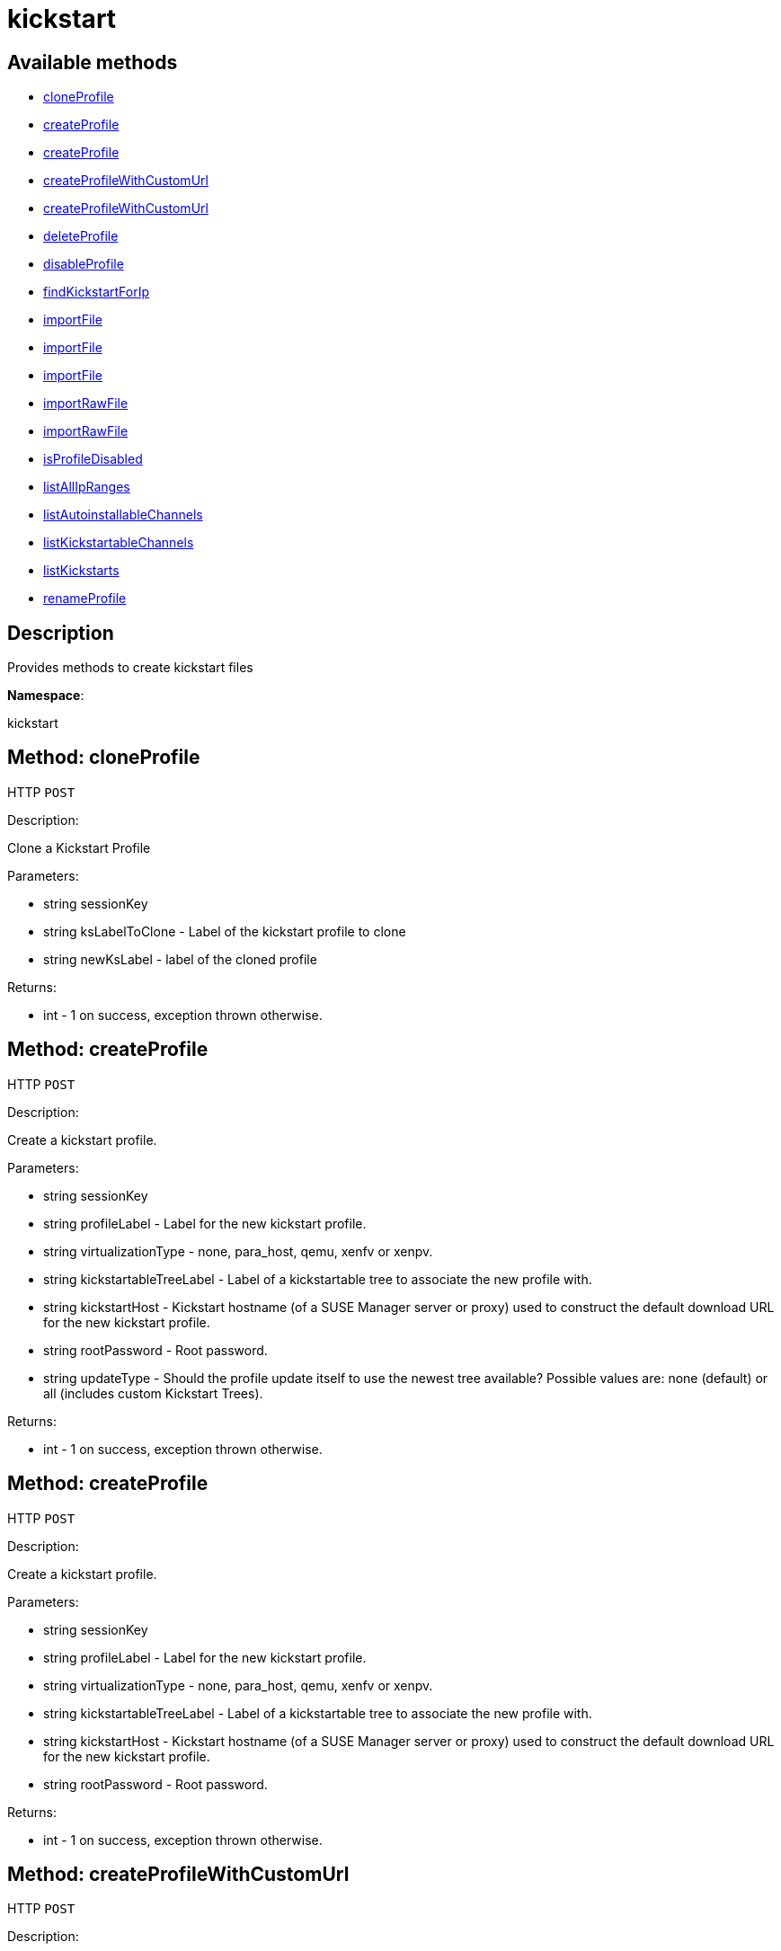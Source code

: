[#apidoc-kickstart]
= kickstart


== Available methods

* <<apidoc-kickstart-cloneProfile-845635028,cloneProfile>>
* <<apidoc-kickstart-createProfile-438448733,createProfile>>
* <<apidoc-kickstart-createProfile-1012707347,createProfile>>
* <<apidoc-kickstart-createProfileWithCustomUrl-1600734767,createProfileWithCustomUrl>>
* <<apidoc-kickstart-createProfileWithCustomUrl-70432899,createProfileWithCustomUrl>>
* <<apidoc-kickstart-deleteProfile-620462871,deleteProfile>>
* <<apidoc-kickstart-disableProfile-1831833867,disableProfile>>
* <<apidoc-kickstart-findKickstartForIp-335204551,findKickstartForIp>>
* <<apidoc-kickstart-importFile-877809987,importFile>>
* <<apidoc-kickstart-importFile-309208848,importFile>>
* <<apidoc-kickstart-importFile-355063092,importFile>>
* <<apidoc-kickstart-importRawFile-592520538,importRawFile>>
* <<apidoc-kickstart-importRawFile-83375833,importRawFile>>
* <<apidoc-kickstart-isProfileDisabled-256186736,isProfileDisabled>>
* <<apidoc-kickstart-listAllIpRanges-1386612163,listAllIpRanges>>
* <<apidoc-kickstart-listAutoinstallableChannels-1741494589,listAutoinstallableChannels>>
* <<apidoc-kickstart-listKickstartableChannels-268630105,listKickstartableChannels>>
* <<apidoc-kickstart-listKickstarts-1128352648,listKickstarts>>
* <<apidoc-kickstart-renameProfile-1249676471,renameProfile>>

== Description

Provides methods to create kickstart files

*Namespace*:

kickstart


[#apidoc-kickstart-cloneProfile-845635028]
== Method: cloneProfile

HTTP `POST`

Description:

Clone a Kickstart Profile




Parameters:

* [.string]#string#  sessionKey
 
* [.string]#string#  ksLabelToClone - Label of the
 kickstart profile to clone
 
* [.string]#string#  newKsLabel - label of the cloned profile
 

Returns:

* [.int]#int#  - 1 on success, exception thrown otherwise.
 



[#apidoc-kickstart-createProfile-438448733]
== Method: createProfile

HTTP `POST`

Description:

Create a kickstart profile.




Parameters:

* [.string]#string#  sessionKey
 
* [.string]#string#  profileLabel - Label for the new
 kickstart profile.
 
* [.string]#string#  virtualizationType - none, para_host,
 qemu, xenfv or xenpv.
 
* [.string]#string#  kickstartableTreeLabel - Label of a
 kickstartable tree to associate the new profile with.
 
* [.string]#string#  kickstartHost - Kickstart hostname
 (of a SUSE Manager server or proxy) used to construct the default download URL for
 the new kickstart profile.
 
* [.string]#string#  rootPassword - Root password.
 
* [.string]#string#  updateType - Should the profile update
 itself to use the newest tree available? Possible values are: none (default)
 or all (includes custom Kickstart Trees).
 

Returns:

* [.int]#int#  - 1 on success, exception thrown otherwise.
 



[#apidoc-kickstart-createProfile-1012707347]
== Method: createProfile

HTTP `POST`

Description:

Create a kickstart profile.




Parameters:

* [.string]#string#  sessionKey
 
* [.string]#string#  profileLabel - Label for the new
 kickstart profile.
 
* [.string]#string#  virtualizationType - none, para_host,
 qemu, xenfv or xenpv.
 
* [.string]#string#  kickstartableTreeLabel - Label of a
 kickstartable tree to associate the new profile with.
 
* [.string]#string#  kickstartHost - Kickstart hostname
 (of a SUSE Manager server or proxy) used to construct the default download URL for
 the new kickstart profile.
 
* [.string]#string#  rootPassword - Root password.
 

Returns:

* [.int]#int#  - 1 on success, exception thrown otherwise.
 



[#apidoc-kickstart-createProfileWithCustomUrl-1600734767]
== Method: createProfileWithCustomUrl

HTTP `POST`

Description:

Create a kickstart profile.




Parameters:

* [.string]#string#  sessionKey
 
* [.string]#string#  profileLabel - Label for the new
 kickstart profile.
 
* [.string]#string#  virtualizationType - none, para_host,
 qemu, xenfv or xenpv.
 
* [.string]#string#  kickstartableTreeLabel - Label of a
 kickstartable tree to associate the new profile with.
 
* [.boolean]#boolean#  downloadUrl - Download URL, or
 'default' to use the kickstart tree's default URL.
 
* [.string]#string#  rootPassword - Root password.
 

Returns:

* [.int]#int#  - 1 on success, exception thrown otherwise.
 



[#apidoc-kickstart-createProfileWithCustomUrl-70432899]
== Method: createProfileWithCustomUrl

HTTP `POST`

Description:

Create a kickstart profile.




Parameters:

* [.string]#string#  sessionKey
 
* [.string]#string#  profileLabel - Label for the new
 kickstart profile.
 
* [.string]#string#  virtualizationType - none, para_host,
 qemu, xenfv or xenpv.
 
* [.string]#string#  kickstartableTreeLabel - Label of a
 kickstartable tree to associate the new profile with.
 
* [.boolean]#boolean#  downloadUrl - Download URL, or
 'default' to use the kickstart tree's default URL.
 
* [.string]#string#  rootPassword - Root password.
 
* [.string]#string#  updateType - Should the profile update
 itself to use the newest tree available? Possible values are: none (default)
 or all (includes custom Kickstart Trees).
 

Returns:

* [.int]#int#  - 1 on success, exception thrown otherwise.
 



[#apidoc-kickstart-deleteProfile-620462871]
== Method: deleteProfile

HTTP `POST`

Description:

Delete a kickstart profile




Parameters:

* [.string]#string#  sessionKey
 
* [.string]#string#  ksLabel - The label of
 the kickstart profile you want to remove
 

Returns:

* [.int]#int#  - 1 on success, exception thrown otherwise.
 



[#apidoc-kickstart-disableProfile-1831833867]
== Method: disableProfile

HTTP `POST`

Description:

Enable/Disable a Kickstart Profile




Parameters:

* [.string]#string#  sessionKey
 
* [.string]#string#  profileLabel - Label for the
 kickstart tree you want to en/disable
 
* [.string]#string#  disabled - true to disable the profile
 

Returns:

* [.int]#int#  - 1 on success, exception thrown otherwise.
 



[#apidoc-kickstart-findKickstartForIp-335204551]
== Method: findKickstartForIp

HTTP `GET`

Description:

Find an associated kickstart for a given ip address.




Parameters:

* [.string]#string#  sessionKey
 
* [.string]#string#  ipAddress - The ip address to
 search for (i.e. 192.168.0.1)
 

Returns:

* [.string]#string#  label - label of the kickstart. Empty string if not found
 



[#apidoc-kickstart-importFile-877809987]
== Method: importFile

HTTP `POST`

Description:

Import a kickstart profile.




Parameters:

* [.string]#string#  sessionKey
 
* [.string]#string#  profileLabel - Label for the new
 kickstart profile.
 
* [.string]#string#  virtualizationType - none, para_host,
 qemu, xenfv or xenpv.
 
* [.string]#string#  kickstartableTreeLabel - Label of a
 kickstartable tree to associate the new profile with.
 
* [.string]#string#  kickstartFileContents - Contents of
 the kickstart file to import.
 

Returns:

* [.int]#int#  - 1 on success, exception thrown otherwise.
 



[#apidoc-kickstart-importFile-309208848]
== Method: importFile

HTTP `POST`

Description:

Import a kickstart profile.




Parameters:

* [.string]#string#  sessionKey
 
* [.string]#string#  profileLabel - Label for the new
 kickstart profile.
 
* [.string]#string#  virtualizationType - none, para_host,
 qemu, xenfv or xenpv.
 
* [.string]#string#  kickstartableTreeLabel - Label of a
 kickstartable tree to associate the new profile with.
 
* [.string]#string#  kickstartHost - Kickstart hostname
 (of a SUSE Manager server or proxy) used to construct the default download URL for
 the new kickstart profile. Using this option signifies that this default
 URL will be used instead of any url/nfs/cdrom/harddrive commands in the
 kickstart file itself.
 
* [.string]#string#  kickstartFileContents - Contents of
 the kickstart file to import.
 

Returns:

* [.int]#int#  - 1 on success, exception thrown otherwise.
 



[#apidoc-kickstart-importFile-355063092]
== Method: importFile

HTTP `POST`

Description:

Import a kickstart profile.




Parameters:

* [.string]#string#  sessionKey
 
* [.string]#string#  profileLabel - Label for the new
 kickstart profile.
 
* [.string]#string#  virtualizationType - none, para_host,
 qemu, xenfv or xenpv.
 
* [.string]#string#  kickstartableTreeLabel - Label of a
 kickstartable tree to associate the new profile with.
 
* [.string]#string#  kickstartHost - Kickstart hostname
 (of a SUSE Manager server or proxy) used to construct the default download URL for
 the new kickstart profile. Using this option signifies that this default
 URL will be used instead of any url/nfs/cdrom/harddrive commands in the
 kickstart file itself.
 
* [.string]#string#  kickstartFileContents - Contents of
 the kickstart file to import.
 
* [.string]#string#  updateType - Should the profile update
 itself to use the newest tree available? Possible values are: none (default)
 or all (includes custom Kickstart Trees).
 

Returns:

* [.int]#int#  - 1 on success, exception thrown otherwise.
 



[#apidoc-kickstart-importRawFile-592520538]
== Method: importRawFile

HTTP `POST`

Description:

Import a raw kickstart file into #product().




Parameters:

* [.string]#string#  sessionKey
 
* [.string]#string#  profileLabel - Label for the new
 kickstart profile.
 
* [.string]#string#  virtualizationType - none, para_host,
 qemu, xenfv or xenpv.
 
* [.string]#string#  kickstartableTreeLabel - Label of a
 kickstartable tree to associate the new profile with.
 
* [.string]#string#  kickstartFileContents - Contents of
 the kickstart file to import.
 

Returns:

* [.int]#int#  - 1 on success, exception thrown otherwise.
 



[#apidoc-kickstart-importRawFile-83375833]
== Method: importRawFile

HTTP `POST`

Description:

Import a raw kickstart file into #product().




Parameters:

* [.string]#string#  sessionKey
 
* [.string]#string#  profileLabel - Label for the new
 kickstart profile.
 
* [.string]#string#  virtualizationType - none, para_host,
 qemu, xenfv or xenpv.
 
* [.string]#string#  kickstartableTreeLabel - Label of a
 kickstartable tree to associate the new profile with.
 
* [.string]#string#  kickstartFileContents - Contents of
 the kickstart file to import.
 
* [.string]#string#  updateType - Should the profile update
 itself to use the newest tree available? Possible values are: none (default)
 or all (includes custom Kickstart Trees).
 

Returns:

* [.int]#int#  - 1 on success, exception thrown otherwise.
 



[#apidoc-kickstart-isProfileDisabled-256186736]
== Method: isProfileDisabled

HTTP `GET`

Description:

Returns whether a kickstart profile is disabled




Parameters:

* [.string]#string#  sessionKey
 
* [.string]#string#  profileLabel - kickstart profile label
 

Returns:

* [.boolean]#boolean#  disabled - true if profile is disabled
 



[#apidoc-kickstart-listAllIpRanges-1386612163]
== Method: listAllIpRanges

HTTP `GET`

Description:

List all Ip Ranges and their associated kickstarts available
 in the user's org.




Parameters:

* [.string]#string#  sessionKey
 

Returns:

* [.array]#array# :
 * [.struct]#struct#  kickstart IP range
** [.string]#string#  "ksLabel" - the kickstart label associated with the IP range
** [.string]#string#  "max" - the max IP of the range
** [.string]#string#  "min" - the min IP of the range
   
 



[#apidoc-kickstart-listAutoinstallableChannels-1741494589]
== Method: listAutoinstallableChannels

HTTP `GET`

Description:

List autoinstallable channels for the logged in user.




Parameters:

* [.string]#string#  sessionKey
 

Returns:

* [.array]#array# :
 * [.struct]#struct#  channel
** [.int]#int#  "id"
** [.string]#string#  "name"
** [.string]#string#  "label"
** [.string]#string#  "arch_name"
** [.string]#string#  "arch_label"
** [.string]#string#  "summary"
** [.string]#string#  "description"
** [.string]#string#  "checksum_label"
** [.dateTime.iso8601]#dateTime.iso8601#  "last_modified"
** [.string]#string#  "maintainer_name"
** [.string]#string#  "maintainer_email"
** [.string]#string#  "maintainer_phone"
** [.string]#string#  "support_policy"
** [.string]#string#  "gpg_key_url"
** [.string]#string#  "gpg_key_id"
** [.string]#string#  "gpg_key_fp"
** [.dateTime.iso8601]#dateTime.iso8601#  "yumrepo_last_sync" - (optional)
** [.string]#string#  "end_of_life"
** [.string]#string#  "parent_channel_label"
** [.string]#string#  "clone_original"
** [.array]#array#  "contentSources"
*** [.struct]#struct#  content source
**** [.int]#int#  "id"
**** [.string]#string#  "label"
**** [.string]#string#  "sourceUrl"
**** [.string]#string#  "type"
   
 



[#apidoc-kickstart-listKickstartableChannels-268630105]
== Method: listKickstartableChannels

HTTP `GET`

Description:

List kickstartable channels for the logged in user.




Parameters:

* [.string]#string#  sessionKey
 

Returns:

* [.array]#array# :
 * [.struct]#struct#  channel
** [.int]#int#  "id"
** [.string]#string#  "name"
** [.string]#string#  "label"
** [.string]#string#  "arch_name"
** [.string]#string#  "arch_label"
** [.string]#string#  "summary"
** [.string]#string#  "description"
** [.string]#string#  "checksum_label"
** [.dateTime.iso8601]#dateTime.iso8601#  "last_modified"
** [.string]#string#  "maintainer_name"
** [.string]#string#  "maintainer_email"
** [.string]#string#  "maintainer_phone"
** [.string]#string#  "support_policy"
** [.string]#string#  "gpg_key_url"
** [.string]#string#  "gpg_key_id"
** [.string]#string#  "gpg_key_fp"
** [.dateTime.iso8601]#dateTime.iso8601#  "yumrepo_last_sync" - (optional)
** [.string]#string#  "end_of_life"
** [.string]#string#  "parent_channel_label"
** [.string]#string#  "clone_original"
** [.array]#array#  "contentSources"
*** [.struct]#struct#  content source
**** [.int]#int#  "id"
**** [.string]#string#  "label"
**** [.string]#string#  "sourceUrl"
**** [.string]#string#  "type"
   
 



[#apidoc-kickstart-listKickstarts-1128352648]
== Method: listKickstarts

HTTP `GET`

Description:

Provides a list of kickstart profiles visible to the user's
 org




Parameters:

* [.string]#string#  sessionKey
 

Returns:

* [.array]#array# :
 * [.struct]#struct#  kickstart
** [.string]#string#  "label"
** [.string]#string#  "tree_label"
** [.string]#string#  "name"
** [.boolean]#boolean#  "advanced_mode"
** [.boolean]#boolean#  "org_default"
** [.boolean]#boolean#  "active"
** [.string]#string#  "update_type"
   
 



[#apidoc-kickstart-renameProfile-1249676471]
== Method: renameProfile

HTTP `POST`

Description:

Rename a kickstart profile in #product().




Parameters:

* [.string]#string#  sessionKey
 
* [.string]#string#  originalLabel - Label for the
 kickstart profile you want to rename
 
* [.string]#string#  newLabel - new label to change to
 

Returns:

* [.int]#int#  - 1 on success, exception thrown otherwise.
 


